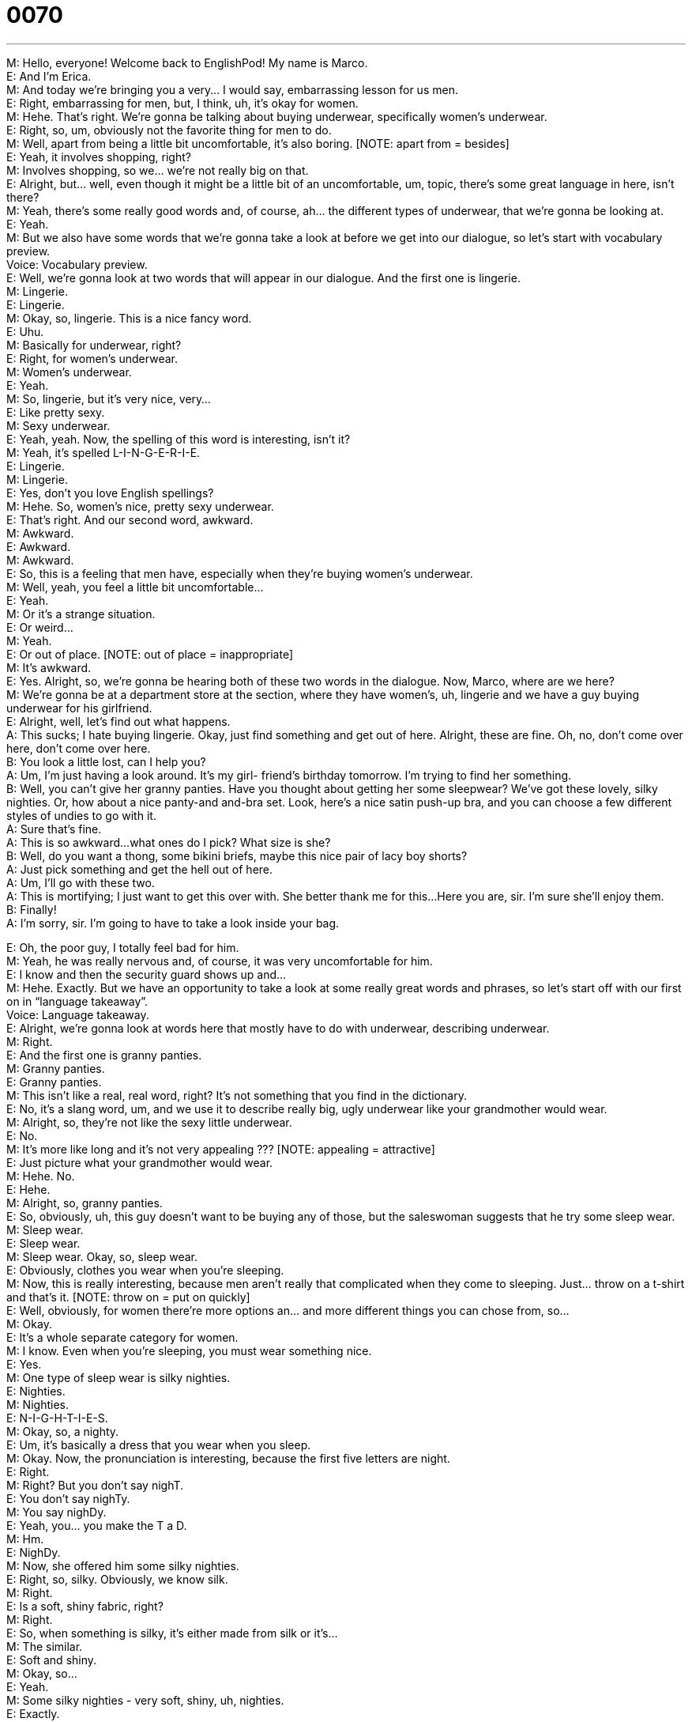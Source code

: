 = 0070
:toc: left
:toclevels: 3
:sectnums:
:stylesheet: ../../../../myAdocCss.css

'''


M: Hello, everyone! Welcome back to EnglishPod! My name is Marco. +
E: And I’m Erica. +
M: And today we’re bringing you a very… I would say, embarrassing lesson for us men. +
E: Right, embarrassing for men, but, I think, uh, it’s okay for women. +
M: Hehe. That’s right. We’re gonna be talking about buying underwear, specifically women’s 
underwear. +
E: Right, so, um, obviously not the favorite thing for men to do. +
M: Well, apart from being a little bit uncomfortable, it’s also boring. [NOTE: apart from = 
besides] +
E: Yeah, it involves shopping, right? +
M: Involves shopping, so we… we’re not really big on that. +
E: Alright, but… well, even though it might be a little bit of an uncomfortable, um, topic, 
there’s some great language in here, isn’t there? +
M: Yeah, there’s some really good words and, of course, ah… the different types of 
underwear, that we’re gonna be looking at. +
E: Yeah. +
M: But we also have some words that we’re gonna take a look at before we get into our 
dialogue, so let’s start with vocabulary preview. +
Voice: Vocabulary preview. +
E: Well, we’re gonna look at two words that will appear in our dialogue. And the first one is 
lingerie. +
M: Lingerie. +
E: Lingerie. +
M: Okay, so, lingerie. This is a nice fancy word. +
E: Uhu. +
M: Basically for underwear, right? +
E: Right, for women’s underwear. +
M: Women’s underwear. +
E: Yeah. +
M: So, lingerie, but it’s very nice, very… +
E: Like pretty sexy. +
M: Sexy underwear. +
E: Yeah, yeah. Now, the spelling of this word is interesting, isn’t it? +
M: Yeah, it’s spelled L-I-N-G-E-R-I-E. +
E: Lingerie. +
M: Lingerie. +
E: Yes, don’t you love English spellings? +
M: Hehe. So, women’s nice, pretty sexy underwear. +
E: That’s right. And our second word, awkward. +
M: Awkward. +
E: Awkward. +
M: Awkward. +
E: So, this is a feeling that men have, especially when they’re buying women’s underwear. +
M: Well, yeah, you feel a little bit uncomfortable… +
E: Yeah. +
M: Or it’s a strange situation. +
E: Or weird… +
M: Yeah. +
E: Or out of place. [NOTE: out of place = inappropriate] +
M: It’s awkward. +
E: Yes. Alright, so, we’re gonna be hearing both of these two words in the dialogue. Now, 
Marco, where are we here? +
M: We’re gonna be at a department store at the section, where they have women’s, uh, 
lingerie and we have a guy buying underwear for his girlfriend. +
E: Alright, well, let’s find out what happens. +
A: This sucks; I hate buying lingerie. Okay, just find 
something and get out of here. Alright, these are
fine. Oh, no, don’t come over here, don’t come
over here. +
B: You look a little lost, can I help you? +
A: Um, I’m just having a look around. It’s my girl- 
friend’s birthday tomorrow. I’m trying to find her
something. +
B: Well, you can’t give her granny panties. Have 
you thought about getting her some sleepwear?
We’ve got these lovely, silky nighties. Or, how
about a nice panty-and and-bra set. Look, here’s
a nice satin push-up bra, and you can choose a
few different styles of undies to go with it. +
A: Sure that’s fine. +
A: This is so awkward...what ones do I pick? What 
size is she? +
B: Well, do you want a thong, some bikini briefs, 
maybe this nice pair of lacy boy shorts? +
A: Just pick something and get the hell out of here. +
A: Um, I’ll go with these two. +
A: This is mortifying; I just want to get this over with. 
She better thank me for this...
Here you are, sir. I’m sure she’ll enjoy them. +
B: Finally! +
A: I’m sorry, sir. I’m going to have to take a look 
inside your bag.
 
E: Oh, the poor guy, I totally feel bad for him. +
M: Yeah, he was really nervous and, of course, it was very uncomfortable for him. +
E: I know and then the security guard shows up and… +
M: Hehe. Exactly. But we have an opportunity to take a look at some really great words and 
phrases, so let’s start off with our first on in “language takeaway”. +
Voice: Language takeaway. +
E: Alright, we’re gonna look at words here that mostly have to do with underwear, 
describing underwear. +
M: Right. +
E: And the first one is granny panties. +
M: Granny panties. +
E: Granny panties. +
M: This isn’t like a real, real word, right? It’s not something that you find in the dictionary. +
E: No, it’s a slang word, um, and we use it to describe really big, ugly underwear like your 
grandmother would wear. +
M: Alright, so, they’re not like the sexy little underwear. +
E: No. +
M: It’s more like long and it’s not very appealing ??? [NOTE: appealing = attractive] +
E: Just picture what your grandmother would wear. +
M: Hehe. No. +
E: Hehe. +
M: Alright, so, granny panties. +
E: So, obviously, uh, this guy doesn’t want to be buying any of those, but the saleswoman 
suggests that he try some sleep wear. +
M: Sleep wear. +
E: Sleep wear. +
M: Sleep wear. Okay, so, sleep wear. +
E: Obviously, clothes you wear when you’re sleeping. +
M: Now, this is really interesting, because men aren’t really that complicated when they 
come to sleeping. Just… throw on a t-shirt and that’s it. [NOTE: throw on = put on
quickly] +
E: Well, obviously, for women there’re more options an… and more different things you can 
chose from, so… +
M: Okay. +
E: It’s a whole separate category for women. +
M: I know. Even when you’re sleeping, you must wear something nice. +
E: Yes. +
M: One type of sleep wear is silky nighties. +
E: Nighties. +
M: Nighties. +
E: N-I-G-H-T-I-E-S. +
M: Okay, so, a nighty. +
E: Um, it’s basically a dress that you wear when you sleep. +
M: Okay. Now, the pronunciation is interesting, because the first five letters are night. +
E: Right. +
M: Right? But you don’t say nighT. +
E: You don’t say nighTy. +
M: You say nighDy. +
E: Yeah, you… you make the T a D. +
M: Hm. +
E: NighDy. +
M: Now, she offered him some silky nighties. +
E: Right, so, silky. Obviously, we know silk. +
M: Right. +
E: Is a soft, shiny fabric, right? +
M: Right. +
E: So, when something is silky, it’s either made from silk or it’s… +
M: The similar. +
E: Soft and shiny. +
M: Okay, so… +
E: Yeah. +
M: Some silky nighties - very soft, shiny, uh, nighties. +
E: Exactly. +
M: Okay. What about our next word? +
E: Well, the salesgirl offers different styles of undies. +
M: Undies. +
E: Undies. +
M: Undies. +
E: So, undies is an interesting word. It’s basically short for underwear. +
M: Underwear, okay. +
E: Uhu. +
M: So, you can just call underwear undies. +
E: Yes, but I think you mostly use this when you’re talking about women’s underwear. +
M: Oh, really? +
E: I mean I don’t know I would say undies when I’m talking about men’s underwear. +
M: No, I don’t think so. Maybe children’s underwear. +
E: Yeah, yeah, yeah, for children. Yep. +
M: For children, right? +
E: Yep. +
M: Okay. Alright, so, we saw some of the different types of clothing, but now, let’s take a 
look at this interesting adjective, mortifying. +
E: Mortifying. +
M: This is mortifying. +
E: Mortifying. +
M: Okay, so… when something is mortifying… +
E: Well, I think, we’ve got some examples to show you what that is like. +
Voice: Example one. +
A: And then I fell in front of everyone. It was mortifying! +
Voice: Example two. +
B: I was completely mortified, when I realized what I had done. +
Voice: Example three. +
C: It must’ve been mortifying for her, when she realized that her underwear was showing. +
M: So, basically, it’s very embarrassing. +
E: Super embarrassing. +
M: You want to die almost. +
E: Yeah. +
M: Okay. +
E: Which is… I… interesting. I mean, mort. +
M: Right, from… +
E: French. +
M: Mourir. +
E: Yeah. +
M: Uhu. +
E: Interesting. Alright, well, um, etymology, here at EnglishPod. +
M: Hehe. Alright, so, some interesting… Okay, so, we saw the different types of underwear, 
we saw this really great word for when you’re really embarrassed. +
E: Uhu. +
M: So, now, let’s take a look at some of the phrases that you would use, when you’re really 
embarrassed in “fluency builder”. +
Voice: Fluency builder. +
E: Alright, we have two phrases to look at here. And the first one – get the hell out of 
here. +
M: Get the hell out of here. +
E: Get the hell out of here. +
M: Okay, so, if I say I want to get the hell out of here… +
E: You wanna leave this place really quickly. +
M: Really quickly. Just… +
E: Yeah. +
M: I wanna leave. +
E: Right now. +
M: Now, when you’re using this… this phrase of this sentence, uh, “get the hell out of here”, 
is it really polite? +
E: No, of course not, it’s… it’s impolite. +
M: Okay, so… +
E: It’s really negative. +
M: Very negative and informal, right? +
E: Yeah, yeah. +
M: So you would use this maybe with your friends or th… like in this case think it to your 
self. +
E: Yes, but it’s not a good idea to use with your boss or your mother. +
M: Hehe. Right. +
E: Yeah. +
M: Okay. I guess, sometimes depending on the tone you use… +
E: Uh. +
M: How you say it, you can sound really angry, right? +
E: Definitely. +
M: Right, okay. +
E: Alright, well, let’s listen to some examples. +
Voice: Example one. +
A: This place is scary. Let’s get the hell out of here! +
Voice: Example two. +
B: What are you doing in my house? Get the hell out of here! +
Voice: Example three. +
C: We were at a friend’s party and all of a sudden her parents arrived. We got the hell out 
of there as quickly as possible!  [NOTE: sounds like a strong Australian accent] +
M: Alright, so, get the hell out of here. +
E: Get the hell out of here. +
M: Now, let’s take a look at our last phrase for fluency builder - get this over with. +
E: Get this over with. +
M: I want to get this over with. +
E: So, you want to finish it really quickly. +
M: But you wanna finish it because you’re not really enjoying it, right? +
E: Exactly. It… this is something that you use when the situation is negative. +
M: Is negative, okay. +
E: Yeah. +
M: In case of… I just want to get this over with. +
E: Yeah, I wanna get this test over with. I wanna get this day over with. I wanna get this… +
M: Maybe, if you’re on a bad date. I wanna get this date over with. +
E: Yes, exactly. +
M: Okay. +
E: Alright, well, interesting phrases and I think w… it would help us to hear them once more 
in context in the dialogue. +
A: This sucks; I hate buying lingerie. Okay, just find 
something and get out of here. Alright, these are
fine. Oh, no, don’t come over here, don’t come
over here. +
B: You look a little lost, can I help you? +
A: Um, I’m just having a look around. It’s my girl- 
friend’s birthday tomorrow. I’m trying to find her
something. +
B: Well, you can’t give her granny panties. Have 
you thought about getting her some sleepwear?
We’ve got these lovely, silky nighties. Or, how
about a nice panty-and and-bra set. Look, here’s
a nice satin push-up bra, and you can choose a
few different styles of undies to go with it. +
A: Sure that’s fine. +
A: This is so awkward...what ones do I pick? What 
size is she? +
B: Well, do you want a thong, some bikini briefs, 
maybe this nice pair of lacy boy shorts? +
A: Just pick something and get the hell out of here. +
A: Um, I’ll go with these two. +
A: This is mortifying; I just want to get this over with. 
She better thank me for this...
Here you are, sir. I’m sure she’ll enjoy them. +
B: Finally! +
A: I’m sorry, sir. I’m going to have to take a look 
inside your bag.
 
M: Alright, so, I guess the situation is very common: men either having to shop for this type 
of article for their girlfriend or wife… +
E: Uhu. +
M: Because it’s their birthday… +
E: Yeah. +
M: Or sometimes we get dragged into a store to… to buy this… +
E: So you're shopping with your girlfriend and she’s gonna make you go look at underwear 
with her. +
M: Hehe. Yeah, I usually don’t do that, though. I just, uh, go to the next section and just 
look around. +
E: Look at tools. +
M: Look at tools. +
E: Hehe. +
M: Hehe. TVs… +
E: Yeah +
M: And play stations. +
E: Yes, but you know what, I have seen some men, who go shopping with their girlfriends 
or wives and actually enjoy buying underwear. +
M: See, that’s the thing… I think i… i… it makes sense, but I don’t know how comfortable 
you’re actually be. I don’t know why. I guess it just a… how it indicates sexuality and other
stuff. +
E: Yeah, well… +
M: I… I could do it for maybe five or ten minutes, give my professional advice… +
E: Yeah. +
M: And then I’m out of there. +
E: Alright, well, maybe those guys, who look like they’re enjoying themselves are just really 
talking in their heads… +
M: Hehe. +
E: Um, telling themselves how much they hate this. +
M: Exactly, maybe they just, uh… +
E: They’re pretending. +
M: Pretending or listening to their IPod. +
E: Well, tell us… well, guys… I know we’ve got a lot of male listeners… tell us what you 
think, um… are you embarrassed by women’s underwear? +
M: Right, or, women, why aren’t you embarrassed when you buy men’s underwear for your 
boyfriend or husband? +
E: I think there’s a lot to talk about here… +
M: Hehe. +
E: So, come to our website at englishpod.com. +
M: Right, leave you questions and comments and, of course, tell us what you think about 
this topic. +
E: Well, thanks for downloading this lesson and until next time… Good bye! +
M: Bye! 
 
